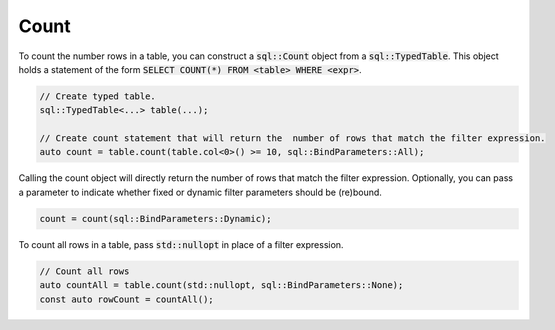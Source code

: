 Count
=====

To count the number rows in a table, you can construct a :code:`sql::Count` object from a :code:`sql::TypedTable`. This
object holds a statement of the form :code:`SELECT COUNT(*) FROM <table> WHERE <expr>`.

.. code-block:: cpp

    // Create typed table.
    sql::TypedTable<...> table(...);

    // Create count statement that will return the  number of rows that match the filter expression.
    auto count = table.count(table.col<0>() >= 10, sql::BindParameters::All);

Calling the count object will directly return the number of rows that match the filter expression. Optionally, you can
pass a parameter to indicate whether fixed or dynamic filter parameters should be (re)bound.

.. code-block:: cpp

    count = count(sql::BindParameters::Dynamic);

To count all rows in a table, pass :code:`std::nullopt` in place of a filter expression.

.. code-block:: cpp

    // Count all rows
    auto countAll = table.count(std::nullopt, sql::BindParameters::None);
    const auto rowCount = countAll();
